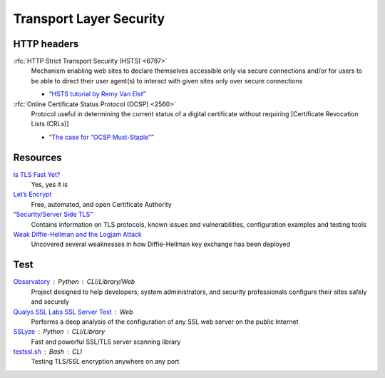 Transport Layer Security
========================

HTTP headers
------------

:rfc:`HTTP Strict Transport Security (HSTS) <6797>`
  Mechanism enabling web sites to declare themselves accessible only via secure
  connections and/or for users to be able to direct their user agent(s) to
  interact with given sites only over secure connections

  - “`HSTS tutorial by Remy Van Elst`__”

  __ https://raymii.org/s/tutorials/HTTP_Strict_Transport_Security_for_Apache_NGINX_and_Lighttpd.html

:rfc:`Online Certificate Status Protocol (OCSP) <2560>`
  Protocol useful in determining the current status of a digital certificate
  without requiring [Certificate Revocation Lists (CRLs)]

  - “`The case for “OCSP Must-Staple”`__”

  __ https://www.grc.com/revocation/ocsp-must-staple.htm

Resources
---------

`Is TLS Fast Yet?`__
  Yes, yes it is

  __ https://istlsfastyet.com/

`Let’s Encrypt`__
  Free, automated, and open Certificate Authority

  __ https://letsencrypt.org/

“`Security/Server Side TLS`__”
  Contains information on TLS protocols, known issues and vulnerabilities,
  configuration examples and testing tools

  __ https://wiki.mozilla.org/Security/Server_Side_TLS

`Weak Diffie-Hellman and the Logjam Attack`__
  Uncovered several weaknesses in how Diffie-Hellman key exchange has been
  deployed

  __ https://weakdh.org/

Test
----

`Observatory`__ : Python : CLI/Library/Web
  Project designed to help developers, system administrators, and security
  professionals configure their sites safely and securely

  __ https://developer.mozilla.org/en-US/observatory

`Qualys SSL Labs SSL Server Test`__ : Web
  Performs a deep analysis of the configuration of any SSL web server on the
  public Internet

  __ https://www.ssllabs.com/ssltest/

`SSLyze`__ : Python : CLI/Library
  Fast and powerful SSL/TLS server scanning library

  __ https://github.com/nabla-c0d3/sslyze

`testssl.sh`__ : Bash : CLI
  Testing TLS/SSL encryption anywhere on any port

  __ https://github.com/testssl/testssl.sh
